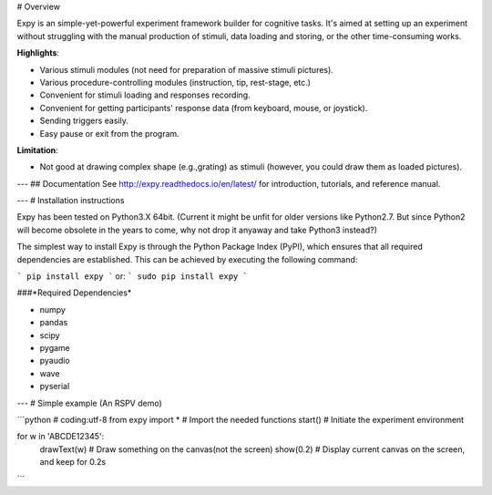# Overview

Expy is an simple-yet-powerful experiment framework builder for cognitive tasks. It's aimed at setting up an experiment without struggling with the manual production of stimuli, data loading and storing, or the other time-consuming works.

**Highlights**:

- Various stimuli modules (not need for preparation of massive stimuli pictures).
- Various procedure-controlling modules (instruction, tip, rest-stage, etc.)
- Convenient for stimuli loading and responses recording.
- Convenient for getting participants' response data (from keyboard, mouse, or joystick).
- Sending triggers easily.
- Easy pause or exit from the program.

**Limitation**:

- Not good at drawing complex shape (e.g.,grating) as stimuli (however, you could draw them as loaded pictures).

---
## Documentation
See http://expy.readthedocs.io/en/latest/ for introduction, tutorials, and reference manual.

---
# Installation instructions

Expy has been tested on Python3.X 64bit.
(Current it might be unfit for older versions like Python2.7. But since Python2 will become obsolete in the years to come, why not drop it anyaway and take Python3 instead?)

The simplest way to install Expy is through the Python Package Index (PyPI), which ensures that all required dependencies are established. This can be achieved by executing the following command:

```
pip install expy
```
or:
```
sudo pip install expy
```

###*Required Dependencies*

- numpy
- pandas
- scipy
- pygame
- pyaudio
- wave
- pyserial

---
# Simple example (An RSPV demo)

```python
# coding:utf-8
from expy import * # Import the needed functions
start() # Initiate the experiment environment

for w in 'ABCDE12345':
    drawText(w) # Draw something on the canvas(not the screen)
    show(0.2) # Display current canvas on the screen, and keep for 0.2s
```